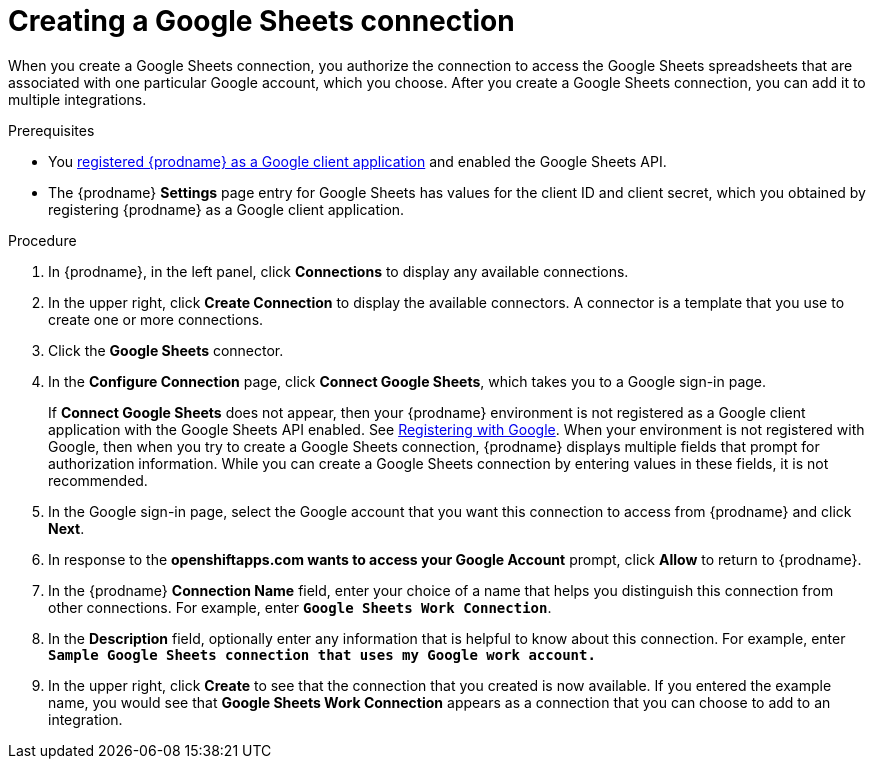 // This module is included in the following assemblies:
// as_connecting-to-google-sheets.adoc

[id='create-google-sheets-connection_{context}']
= Creating a Google Sheets connection

When you create a Google Sheets connection, you authorize the connection to access
the Google Sheets spreadsheets that are associated with one
particular Google account, which you choose. After you create a Google Sheets connection, you can
add it to multiple integrations.

.Prerequisites
* You 
link:{LinkFuseOnlineConnectorGuide}#register-with-google_google[registered {prodname} as a Google client application] 
and enabled the Google Sheets API. 
* The {prodname} *Settings* page entry for Google Sheets has values for the client ID and client secret, which
you obtained by registering {prodname} as a Google client application. 


.Procedure

. In {prodname}, in the left panel, click *Connections* to
display any available connections.
. In the upper right, click *Create Connection* to display
the available connectors. A connector is a template that
you use to create one or more connections.
. Click the *Google Sheets* connector.
. In the *Configure Connection* page, click *Connect Google Sheets*,
which takes you to a Google sign-in page.
+
If *Connect Google Sheets* does not appear, then your {prodname} environment
is not registered as a Google client application with the Google Sheets API
enabled. See
link:{LinkFuseOnlineConnectorGuide}#register-with-google_google[Registering with Google].
When your environment is not registered with
Google, then when you try to create a Google Sheets connection, {prodname} displays
multiple fields that prompt for authorization information. While you can
create a Google Sheets connection by entering values in these fields,
it is not recommended. 

. In the Google sign-in page,
select the Google account that you want this connection to
access from {prodname} and click *Next*.
. In response to the *openshiftapps.com wants to access your Google Account*
prompt, click *Allow* to return to {prodname}.
. In the {prodname} *Connection Name* field, enter your choice of a name that
helps you distinguish this connection from other connections.
For example, enter `*Google Sheets Work Connection*`.
. In the *Description* field, optionally enter any information that
is helpful to know about this connection. For example,
enter `*Sample Google Sheets connection
that uses my Google work account.*`
. In the upper right, click *Create* to see that the connection that you
created is now available. If you entered the example name, you would
see that *Google Sheets Work Connection* appears as a connection that you can
choose to add to an integration.
